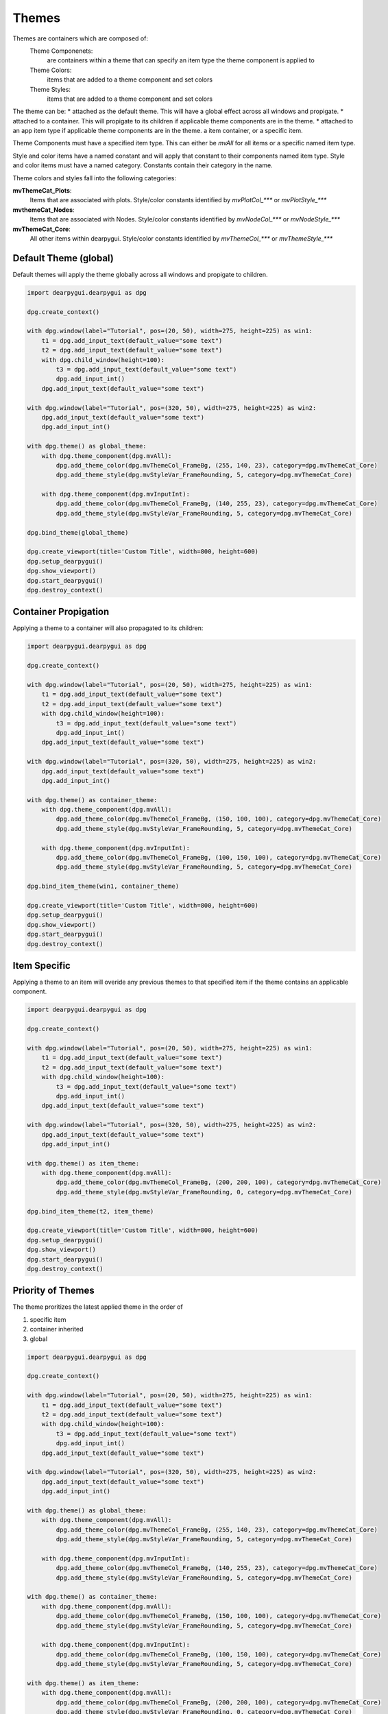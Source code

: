 Themes
======

Themes are containers which are composed of:
    Theme Componenets:
        are containers within a theme that can specify an item type the theme component is applied to
    Theme Colors:
        items that are added to a theme component and set colors
    Theme Styles:
        items that are added to a theme component and set colors

The theme can be:
* attached as the default theme. This will have a global effect across all windows and propigate.
* attached to a container. This will propigate to its children if applicable theme components are in the theme.
* attached to an app item type if applicable theme components are in the theme.
a item container, or a specific item.

Theme Components must have a specified item type. This can either be *mvAll* for all items or a specific named item type.

Style and color items have a named constant and will apply that constant to their components named item type. 
Style and color items must have a named category. Constants contain their category in the name.

Theme colors and styles fall into the following categories:

**mvThemeCat_Plots**:
    Items that are associated with plots. Style/color constants identified by *mvPlotCol_\*\*\** or *mvPlotStyle_\*\*\**

**mvthemeCat_Nodes**:
    Items that are associated with Nodes. Style/color constants identified by *mvNodeCol_\*\*\** or *mvNodeStyle_\*\*\**

**mvThemeCat_Core**:
    All other items within dearpygui. Style/color constants identified by *mvThemeCol_\*\*\** or *mvThemeStyle_\*\*\**

Default Theme (global) 
----------------------

Default themes will apply the theme globally across all windows and propigate to children.

.. code-block:: python

    import dearpygui.dearpygui as dpg

    dpg.create_context()

    with dpg.window(label="Tutorial", pos=(20, 50), width=275, height=225) as win1:
        t1 = dpg.add_input_text(default_value="some text")
        t2 = dpg.add_input_text(default_value="some text")
        with dpg.child_window(height=100):
            t3 = dpg.add_input_text(default_value="some text")
            dpg.add_input_int()
        dpg.add_input_text(default_value="some text")

    with dpg.window(label="Tutorial", pos=(320, 50), width=275, height=225) as win2:
        dpg.add_input_text(default_value="some text")
        dpg.add_input_int()

    with dpg.theme() as global_theme:
        with dpg.theme_component(dpg.mvAll):
            dpg.add_theme_color(dpg.mvThemeCol_FrameBg, (255, 140, 23), category=dpg.mvThemeCat_Core)
            dpg.add_theme_style(dpg.mvStyleVar_FrameRounding, 5, category=dpg.mvThemeCat_Core)

        with dpg.theme_component(dpg.mvInputInt):
            dpg.add_theme_color(dpg.mvThemeCol_FrameBg, (140, 255, 23), category=dpg.mvThemeCat_Core)
            dpg.add_theme_style(dpg.mvStyleVar_FrameRounding, 5, category=dpg.mvThemeCat_Core)

    dpg.bind_theme(global_theme)

    dpg.create_viewport(title='Custom Title', width=800, height=600)
    dpg.setup_dearpygui()
    dpg.show_viewport()
    dpg.start_dearpygui()
    dpg.destroy_context()

Container Propigation
---------------------

Applying a theme to a container will also propagated to its children:

.. code-block:: python

    import dearpygui.dearpygui as dpg

    dpg.create_context()

    with dpg.window(label="Tutorial", pos=(20, 50), width=275, height=225) as win1:
        t1 = dpg.add_input_text(default_value="some text")
        t2 = dpg.add_input_text(default_value="some text")
        with dpg.child_window(height=100):
            t3 = dpg.add_input_text(default_value="some text")
            dpg.add_input_int()
        dpg.add_input_text(default_value="some text")

    with dpg.window(label="Tutorial", pos=(320, 50), width=275, height=225) as win2:
        dpg.add_input_text(default_value="some text")
        dpg.add_input_int()

    with dpg.theme() as container_theme:
        with dpg.theme_component(dpg.mvAll):
            dpg.add_theme_color(dpg.mvThemeCol_FrameBg, (150, 100, 100), category=dpg.mvThemeCat_Core)
            dpg.add_theme_style(dpg.mvStyleVar_FrameRounding, 5, category=dpg.mvThemeCat_Core)

        with dpg.theme_component(dpg.mvInputInt):
            dpg.add_theme_color(dpg.mvThemeCol_FrameBg, (100, 150, 100), category=dpg.mvThemeCat_Core)
            dpg.add_theme_style(dpg.mvStyleVar_FrameRounding, 5, category=dpg.mvThemeCat_Core)

    dpg.bind_item_theme(win1, container_theme)

    dpg.create_viewport(title='Custom Title', width=800, height=600)
    dpg.setup_dearpygui()
    dpg.show_viewport()
    dpg.start_dearpygui()
    dpg.destroy_context()

Item Specific
-------------

Applying a theme to an item will overide any previous themes to that specified item if the theme contains an applicable component.

.. code-block:: python

    import dearpygui.dearpygui as dpg

    dpg.create_context()

    with dpg.window(label="Tutorial", pos=(20, 50), width=275, height=225) as win1:
        t1 = dpg.add_input_text(default_value="some text")
        t2 = dpg.add_input_text(default_value="some text")
        with dpg.child_window(height=100):
            t3 = dpg.add_input_text(default_value="some text")
            dpg.add_input_int()
        dpg.add_input_text(default_value="some text")

    with dpg.window(label="Tutorial", pos=(320, 50), width=275, height=225) as win2:
        dpg.add_input_text(default_value="some text")
        dpg.add_input_int()

    with dpg.theme() as item_theme:
        with dpg.theme_component(dpg.mvAll):
            dpg.add_theme_color(dpg.mvThemeCol_FrameBg, (200, 200, 100), category=dpg.mvThemeCat_Core)
            dpg.add_theme_style(dpg.mvStyleVar_FrameRounding, 0, category=dpg.mvThemeCat_Core)

    dpg.bind_item_theme(t2, item_theme)

    dpg.create_viewport(title='Custom Title', width=800, height=600)
    dpg.setup_dearpygui()
    dpg.show_viewport()
    dpg.start_dearpygui()
    dpg.destroy_context()

Priority of Themes
------------------

The theme proritizes the latest applied theme in the order of 

1. specific item
2. container inherited
3. global

.. code-block:: python

    import dearpygui.dearpygui as dpg

    dpg.create_context()

    with dpg.window(label="Tutorial", pos=(20, 50), width=275, height=225) as win1:
        t1 = dpg.add_input_text(default_value="some text")
        t2 = dpg.add_input_text(default_value="some text")
        with dpg.child_window(height=100):
            t3 = dpg.add_input_text(default_value="some text")
            dpg.add_input_int()
        dpg.add_input_text(default_value="some text")

    with dpg.window(label="Tutorial", pos=(320, 50), width=275, height=225) as win2:
        dpg.add_input_text(default_value="some text")
        dpg.add_input_int()

    with dpg.theme() as global_theme:
        with dpg.theme_component(dpg.mvAll):
            dpg.add_theme_color(dpg.mvThemeCol_FrameBg, (255, 140, 23), category=dpg.mvThemeCat_Core)
            dpg.add_theme_style(dpg.mvStyleVar_FrameRounding, 5, category=dpg.mvThemeCat_Core)

        with dpg.theme_component(dpg.mvInputInt):
            dpg.add_theme_color(dpg.mvThemeCol_FrameBg, (140, 255, 23), category=dpg.mvThemeCat_Core)
            dpg.add_theme_style(dpg.mvStyleVar_FrameRounding, 5, category=dpg.mvThemeCat_Core)

    with dpg.theme() as container_theme:
        with dpg.theme_component(dpg.mvAll):
            dpg.add_theme_color(dpg.mvThemeCol_FrameBg, (150, 100, 100), category=dpg.mvThemeCat_Core)
            dpg.add_theme_style(dpg.mvStyleVar_FrameRounding, 5, category=dpg.mvThemeCat_Core)

        with dpg.theme_component(dpg.mvInputInt):
            dpg.add_theme_color(dpg.mvThemeCol_FrameBg, (100, 150, 100), category=dpg.mvThemeCat_Core)
            dpg.add_theme_style(dpg.mvStyleVar_FrameRounding, 5, category=dpg.mvThemeCat_Core)

    with dpg.theme() as item_theme:
        with dpg.theme_component(dpg.mvAll):
            dpg.add_theme_color(dpg.mvThemeCol_FrameBg, (200, 200, 100), category=dpg.mvThemeCat_Core)
            dpg.add_theme_style(dpg.mvStyleVar_FrameRounding, 0, category=dpg.mvThemeCat_Core)

    dpg.bind_theme(global_theme)
    dpg.bind_item_theme(win1, container_theme)
    dpg.bind_item_theme(t2, item_theme)

    dpg.create_viewport(title='Custom Title', width=800, height=600)
    dpg.setup_dearpygui()
    dpg.show_viewport()
    dpg.start_dearpygui()
    dpg.destroy_context()


Plot Markers
------------

===================== ==============
Plot Markers
===================== ==============
mvPlotMarker_None     mvPlotMarker_Circle
mvPlotMarker_Square   mvPlotMarker_Diamond
mvPlotMarker_Up       mvPlotMarker_Down
mvPlotMarker_Left     mvPlotMarker_Right
mvPlotMarker_Cross    mvPlotMarker_Plus
mvPlotMarker_Asterisk
===================== ==============

Core Colors
-----------

=============================== ================================ ============================
Core Colors
=============================== ================================ ============================
mvThemeCol_Text                 mvThemeCol_TabActive             mvThemeCol_SliderGrabActive
mvThemeCol_TextDisabled         mvThemeCol_TabUnfocused          mvThemeCol_Button
mvThemeCol_WindowBg             mvThemeCol_TabUnfocusedActive    mvThemeCol_ButtonHovered
mvThemeCol_ChildBg              mvThemeCol_DockingPreview        mvThemeCol_ButtonActive
mvThemeCol_Border               mvThemeCol_DockingEmptyBg        mvThemeCol_Header
mvThemeCol_PopupBg              mvThemeCol_PlotLines             mvThemeCol_HeaderHovered
mvThemeCol_BorderShadow         mvThemeCol_PlotLinesHovered      mvThemeCol_HeaderActive
mvThemeCol_FrameBg              mvThemeCol_PlotHistogram         mvThemeCol_Separator
mvThemeCol_FrameBgHovered       mvThemeCol_PlotHistogramHovered  mvThemeCol_SeparatorHovered
mvThemeCol_FrameBgActive        mvThemeCol_TableHeaderBg         mvThemeCol_SeparatorActive
mvThemeCol_TitleBg              mvThemeCol_TableBorderStrong     mvThemeCol_ResizeGrip
mvThemeCol_TitleBgActive        mvThemeCol_TableBorderLight      mvThemeCol_ResizeGripHovered
mvThemeCol_TitleBgCollapsed     mvThemeCol_TableRowBg            mvThemeCol_ResizeGripActive
mvThemeCol_MenuBarBg            mvThemeCol_TableRowBgAlt         mvThemeCol_Tab
mvThemeCol_ScrollbarBg          mvThemeCol_TextSelectedBg        mvThemeCol_TabHovered
mvThemeCol_ScrollbarGrab        mvThemeCol_DragDropTarget
mvThemeCol_ScrollbarGrabHovered mvThemeCol_NavHighlight
mvThemeCol_ScrollbarGrabActive  mvThemeCol_NavWindowingHighlight
mvThemeCol_CheckMark            mvThemeCol_NavWindowingDimBg
mvThemeCol_SliderGrab           mvThemeCol_ModalWindowDimBg
=============================== ================================ ============================

Plot Colors
-----------

======================= ====================== ====================
Plot Colors
======================= ====================== ====================
mvPlotCol_Line          mvPlotCol_LegendBg     mvPlotCol_YAxisGrid
mvPlotCol_Fill          mvPlotCol_LegendBorder mvPlotCol_YAxis2
mvPlotCol_MarkerOutline mvPlotCol_LegendText   mvPlotCol_YAxisGrid2
mvPlotCol_MarkerFill    mvPlotCol_TitleText    mvPlotCol_YAxis3
mvPlotCol_ErrorBar      mvPlotCol_InlayText    mvPlotCol_YAxisGrid3
mvPlotCol_FrameBg       mvPlotCol_XAxis        mvPlotCol_Selection
mvPlotCol_PlotBg        mvPlotCol_XAxisGrid    mvPlotCol_Query
mvPlotCol_PlotBorder    mvPlotCol_YAxis        mvPlotCol_Crosshairs
======================= ====================== ====================

Node Colors
-----------

================================ ========================== ============================
Node Colors
================================ ========================== ============================
mvNodeCol_NodeBackground         mvNodeCol_TitleBarSelected mvNodeCol_BoxSelector
mvNodeCol_NodeBackgroundHovered  mvNodeCol_Link             mvNodeCol_BoxSelectorOutline
mvNodeCol_NodeBackgroundSelected mvNodeCol_LinkHovered      mvNodeCol_GridBackground
mvNodeCol_NodeOutline            mvNodeCol_LinkSelected     mvNodeCol_GridLine
mvNodeCol_TitleBar               mvNodeCol_Pin              mvNodeCol_PinHovered
mvNodeCol_TitleBarHovered
================================ ========================== ============================

Core Styles
-----------

============================== ==========
Constant                       Components
============================== ==========
mvStyleVar_Alpha               1
mvStyleVar_WindowPadding       2
mvStyleVar_WindowRounding      1
mvStyleVar_WindowBorderSize    1
mvStyleVar_WindowMinSize       2
mvStyleVar_WindowTitleAlign    2
mvStyleVar_ChildRounding       1
mvStyleVar_ChildBorderSize     1
mvStyleVar_PopupRounding       1
mvStyleVar_PopupBorderSize     1
mvStyleVar_FramePadding        2
mvStyleVar_FrameRounding       1
mvStyleVar_FrameBorderSize     1
mvStyleVar_ItemSpacing         2
mvStyleVar_ItemInnerSpacing    2
mvStyleVar_IndentSpacing       1
mvStyleVar_CellPadding         2
mvStyleVar_ScrollbarSize       1
mvStyleVar_ScrollbarRounding   1
mvStyleVar_GrabMinSize         1
mvStyleVar_GrabRounding        1
mvStyleVar_TabRounding         1
mvStyleVar_ButtonTextAlign     2
mvStyleVar_SelectableTextAlign 2
============================== ==========

Plot Styles
-----------

================================= ==========
Constant                          Components
================================= ==========
mvPlotStyleVar_LineWeight         1
mvPlotStyleVar_Marker             1
mvPlotStyleVar_MarkerSize         1
mvPlotStyleVar_MarkerWeight       1
mvPlotStyleVar_FillAlpha          1
mvPlotStyleVar_ErrorBarSize       1
mvPlotStyleVar_ErrorBarWeight     1
mvPlotStyleVar_DigitalBitHeight   1
mvPlotStyleVar_DigitalBitGap      1
mvPlotStyleVar_PlotBorderSize     1
mvPlotStyleVar_MinorAlpha         1
mvPlotStyleVar_MajorTickLen       2
mvPlotStyleVar_MinorTickLen       2
mvPlotStyleVar_MajorTickSize      2
mvPlotStyleVar_MinorTickSize      2
mvPlotStyleVar_MajorGridSize      2
mvPlotStyleVar_MinorGridSize      2
mvPlotStyleVar_PlotPadding        2
mvPlotStyleVar_LabelPadding       2
mvPlotStyleVar_LegendPadding      2
mvPlotStyleVar_LegendInnerPadding 2
mvPlotStyleVar_LegendSpacing      2
mvPlotStyleVar_MousePosPadding    2
mvPlotStyleVar_AnnotationPadding  2
mvPlotStyleVar_FitPadding         2
mvPlotStyleVar_PlotDefaultSize    2
mvPlotStyleVar_PlotMinSize        2
================================= ==========

Node Styles
-----------

======================================== ==========
Constant                                 Components
======================================== ==========
mvNodeStyleVar_GridSpacing               1
mvNodeStyleVar_NodeCornerRounding        1
mvNodeStyleVar_NodePaddingHorizontal     1
mvNodeStyleVar_NodePaddingVertical       1
mvNodeStyleVar_NodeBorderThickness       1
mvNodeStyleVar_LinkThickness             1
mvNodeStyleVar_LinkLineSegmentsPerLength 1
mvNodeStyleVar_LinkHoverDistance         1
mvNodeStyleVar_PinCircleRadius           1
mvNodeStyleVar_PinQuadSideLength         1
mvNodeStyleVar_PinTriangleSideLength     1
mvNodeStyleVar_PinLineThickness          1
mvNodeStyleVar_PinHoverRadius            1
mvNodeStyleVar_PinOffset                 1
======================================== ==========